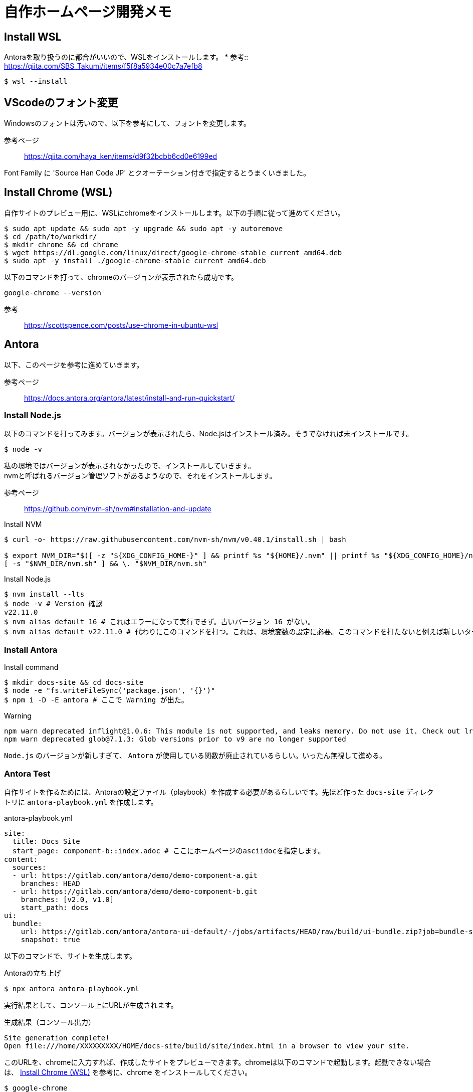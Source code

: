 :source-highlighter: highlight.js

# 自作ホームページ開発メモ

## Install WSL
Antoraを取り扱うのに都合がいいので、WSLをインストールします。
* 参考:: https://qiita.com/SBS_Takumi/items/f5f8a5934e00c7a7efb8

[source,sh]
----
$ wsl --install
----




## VScodeのフォント変更
Windowsのフォントは汚いので、以下を参考にして、フォントを変更します。

参考ページ:: https://qiita.com/haya_ken/items/d9f32bcbb6cd0e6199ed

Font Family に 'Source Han Code JP' とクオーテーション付きで指定するとうまくいきました。





## Install Chrome (WSL)
自作サイトのプレビュー用に、WSLにchromeをインストールします。以下の手順に従って進めてください。

[source,sh]
----
$ sudo apt update && sudo apt -y upgrade && sudo apt -y autoremove
$ cd /path/to/workdir/
$ mkdir chrome && cd chrome
$ wget https://dl.google.com/linux/direct/google-chrome-stable_current_amd64.deb
$ sudo apt -y install ./google-chrome-stable_current_amd64.deb
----

以下のコマンドを打って、chromeのバージョンが表示されたら成功です。

[source,sh]
----
google-chrome --version
----

参考:: https://scottspence.com/posts/use-chrome-in-ubuntu-wsl





## Antora
以下、このページを参考に進めていきます。

参考ページ:: https://docs.antora.org/antora/latest/install-and-run-quickstart/




### Install Node.js

以下のコマンドを打ってみます。バージョンが表示されたら、Node.jsはインストール済み。そうでなければ未インストールです。

[source,sh]
----
$ node -v
----

私の環境ではバージョンが表示されなかったので、インストールしていきます。 +
nvmと呼ばれるバージョン管理ソフトがあるようなので、それをインストールします。 +

参考ページ:: https://github.com/nvm-sh/nvm#installation-and-update

.Install NVM
[source,sh]
----
$ curl -o- https://raw.githubusercontent.com/nvm-sh/nvm/v0.40.1/install.sh | bash

$ export NVM_DIR="$([ -z "${XDG_CONFIG_HOME-}" ] && printf %s "${HOME}/.nvm" || printf %s "${XDG_CONFIG_HOME}/nvm")"
[ -s "$NVM_DIR/nvm.sh" ] && \. "$NVM_DIR/nvm.sh"
----

.Install Node.js
[source,sh]
----
$ nvm install --lts
$ node -v # Version 確認
v22.11.0
$ nvm alias default 16 # これはエラーになって実行できず。古いバージョン 16 がない。
$ nvm alias default v22.11.0 # 代わりにこのコマンドを打つ。これは、環境変数の設定に必要。このコマンドを打たないと例えば新しいターミナルを立ち上げたときに、npxコマンドやnodeコマンド、npmコマンドなどが使用できなくなる。
----




### Install Antora

.Install command
[source,sh]
----
$ mkdir docs-site && cd docs-site
$ node -e "fs.writeFileSync('package.json', '{}')"
$ npm i -D -E antora # ここで Warning が出た。
----

.Warning
[source,sh]
----
npm warn deprecated inflight@1.0.6: This module is not supported, and leaks memory. Do not use it. Check out lru-cache if you want a good and tested way to coalesce async requests by a key value, which is much more comprehensive and powerful.
npm warn deprecated glob@7.1.3: Glob versions prior to v9 are no longer supported
----

`Node.js` のバージョンが新しすぎて、 `Antora` が使用している関数が廃止されているらしい。いったん無視して進める。




### Antora Test

自作サイトを作るためには、Antoraの設定ファイル（playbook）を作成する必要があるらしいです。先ほど作った `docs-site` ディレクトリに `antora-playbook.yml` を作成します。

.antora-playbook.yml
[source,yml]
----
site:
  title: Docs Site
  start_page: component-b::index.adoc # ここにホームページのasciidocを指定します。
content:
  sources: 
  - url: https://gitlab.com/antora/demo/demo-component-a.git
    branches: HEAD
  - url: https://gitlab.com/antora/demo/demo-component-b.git
    branches: [v2.0, v1.0]
    start_path: docs
ui: 
  bundle:
    url: https://gitlab.com/antora/antora-ui-default/-/jobs/artifacts/HEAD/raw/build/ui-bundle.zip?job=bundle-stable
    snapshot: true
----


以下のコマンドで、サイトを生成します。

.Antoraの立ち上げ
[source,sh]
----
$ npx antora antora-playbook.yml
----

実行結果として、コンソール上にURLが生成されます。

.生成結果（コンソール出力）
[source,sh]
----
Site generation complete!
Open file:///home/XXXXXXXXX/HOME/docs-site/build/site/index.html in a browser to view your site.
----

このURLを、chromeに入力すれば、作成したサイトをプレビューできます。chromeは以下のコマンドで起動します。起動できない場合は、 <<Install Chrome (WSL)>> を参考に、chrome をインストールしてください。
----
$ google-chrome
----

以下のような画面が表示されれば成功です。

image::images/antora_demo.png[]